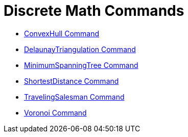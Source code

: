= Discrete Math Commands

* xref:/commands/ConvexHull.adoc[ConvexHull Command]
* xref:/commands/DelaunayTriangulation.adoc[DelaunayTriangulation Command]
* xref:/commands/MinimumSpanningTree.adoc[MinimumSpanningTree Command]
* xref:/commands/ShortestDistance.adoc[ShortestDistance Command]
* xref:/commands/TravelingSalesman.adoc[TravelingSalesman Command]
* xref:/commands/Voronoi.adoc[Voronoi Command]
